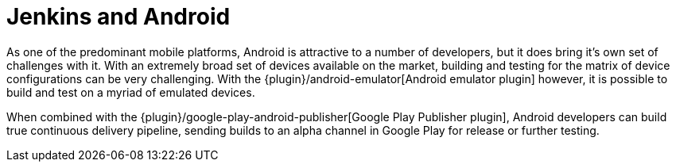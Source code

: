 // ---
// layout: solution
// title: "Jenkins and Android"
// ---

= Jenkins and Android

As one of the predominant mobile platforms, Android is attractive to a number
of developers, but it does bring it's own set of challenges with it. With an
extremely broad set of devices available on the market, building and testing
for the matrix of device configurations can be very challenging. With the
{plugin}/android-emulator[Android emulator plugin]
however, it is possible to build and test on a myriad of emulated devices.

When combined with the
{plugin}/google-play-android-publisher[Google Play Publisher plugin],
Android developers can build true continuous delivery
pipeline, sending builds to an alpha channel in Google Play for release or
further testing.
